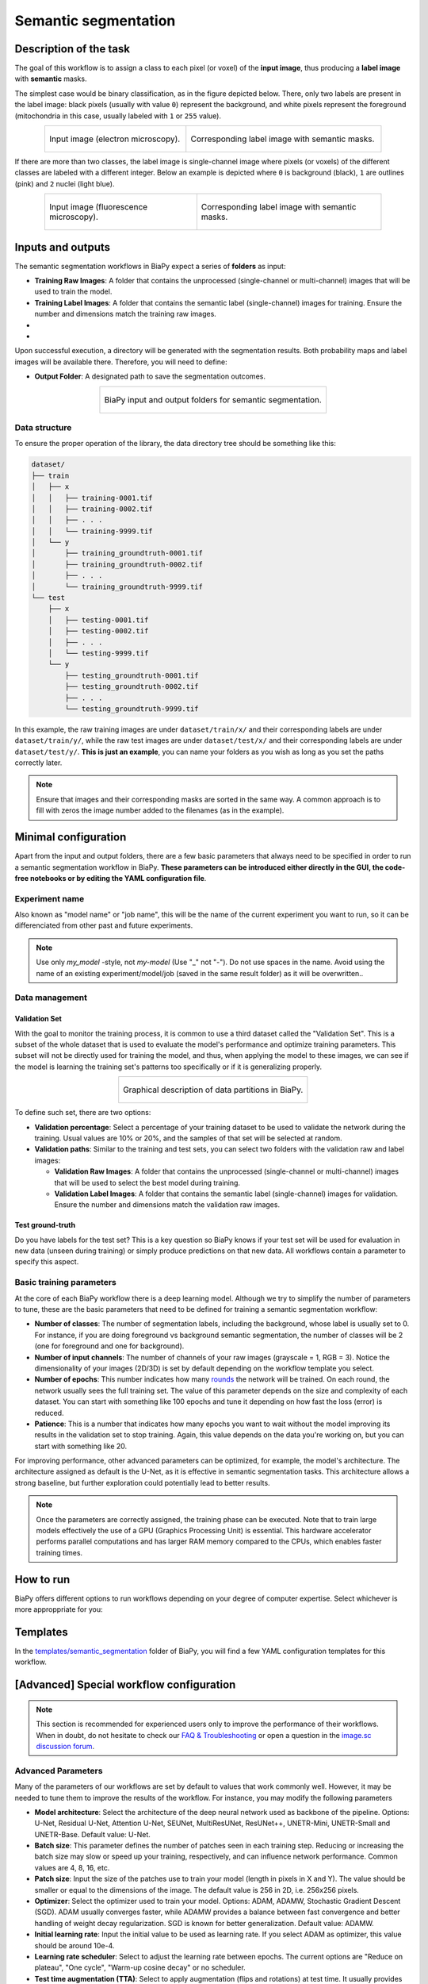 .. _semantic_segmentation:

Semantic segmentation
---------------------

Description of the task
~~~~~~~~~~~~~~~~~~~~~~~

The goal of this workflow is to assign a class to each pixel (or voxel) of the **input image**, thus producing a **label image** with **semantic** masks. 

The simplest case would be binary classification, as in the figure depicted below. There, only two labels are present in the label image: black pixels (usually with value ``0``) represent the background, and white pixels represent the foreground (mitochondria in this case, usually labeled with ``1`` or ``255`` value).

.. list-table:: 
  :align: center
  :width: 680px

  * - .. figure:: ../img/lucchi_test_0.png
         :align: center
         :width: 300
         :alt: Electron microscopy image to be segmented
        
         Input image (electron microscopy).

    - .. figure:: ../img/lucchi_test_0_gt.png
         :align: center
         :width: 300
         :alt: Corresponding label image with semantic masks

         Corresponding label image with semantic masks. 

If there are more than two classes, the label image is single-channel image where pixels (or voxels) of the different classes are labeled with a different integer. Below an example is depicted where ``0`` is background (black), ``1`` are outlines (pink) and ``2`` nuclei (light blue). 

.. list-table:: 
  :align: center
  :width: 680px

  * - .. figure:: ../img/semantic_seg/semantic_seg_multiclass_raw.png
         :align: center
         :width: 300
         :alt: Fluorescence microscopy image to be segmented
        
         Input image (fluorescence microscopy).

    - .. figure:: ../img/semantic_seg/semantic_seg_multiclass_mask.png
         :align: center
         :width: 300
         :alt: Corresponding label image with semantic masks

         Corresponding label image with semantic masks.

Inputs and outputs
~~~~~~~~~~~~~~~~~~
The semantic segmentation workflows in BiaPy expect a series of **folders** as input:

* **Training Raw Images**: A folder that contains the unprocessed (single-channel or multi-channel) images that will be used to train the model.
  
  .. collapse:: Expand to see how to configure

    .. tabs::
      .. tab:: GUI

        Under *Workflow*, select *Semantic Segmentation*, twice *Continue*, under *General options* > *Train data*, click on the *Browse* button of **Input raw image folder**:

        .. image:: ../img/GUI-general-options.png
          :align: center

      .. tab:: Google Colab / Notebooks
        
        In either the 2D or the 3D semantic segmentation notebook, go to *Paths for Input Images and Output Files*, edit the field **train_data_path**:
        
        .. image:: ../img/Notebooks-Inputs-Outputs.png
          :align: center
          :width: 75%

      .. tab:: YAML configuration file
        
        Edit the variable ``DATA.TRAIN.PATH`` with the absolute path to the folder with your training raw images.



* **Training Label Images**: A folder that contains the semantic label (single-channel) images for training. Ensure the number and dimensions match the training raw images.
  
  .. collapse:: Expand to see how to configure

    .. tabs::
      .. tab:: GUI

        Under *Workflow*, select *Semantic Segmentation*, twice *Continue*, under *General options* > *Train data*, click on the *Browse* button of **Input label folder**:

        .. image:: ../img/GUI-general-options.png
          :align: center

      .. tab:: Google Colab / Notebooks
        
        In either the 2D or the 3D semantic segmentation notebook, go to *Paths for Input Images and Output Files*, edit the field **train_data_gt_path**:
        
        .. image:: ../img/Notebooks-Inputs-Outputs.png
          :align: center
          :width: 75%

      .. tab:: YAML configuration file
        
        Edit the variable ``DATA.TRAIN.GT_PATH`` with the absolute path to the folder with your training label images.

* .. raw:: html

      <b><span style="color: darkgreen;">[Optional]</span> Test Raw Images</b>: A folder that contains the images to evaluate the model's performance.
 
  .. collapse:: Expand to see how to configure

    .. tabs::
      .. tab:: GUI

        Under *Workflow*, select *Semantic Segmentation*, three times *Continue*, under *General options* > *Test data*, click on the *Browse* button of **Input raw image folder**:

        .. image:: ../img/GUI-test-data.png
          :align: center

      .. tab:: Google Colab / Notebooks
        
        In either the 2D or the 3D semantic segmentation notebook, go to *Paths for Input Images and Output Files*, edit the field **test_data_path**:
        
        .. image:: ../img/Notebooks-Inputs-Outputs.png
          :align: center
          :width: 75%

      .. tab:: YAML configuration file
        
        Edit the variable ``DATA.TEST.PATH`` with the absolute path to the folder with your test raw images.

* .. raw:: html

      <b><span style="color: darkgreen;">[Optional]</span> Test Label Images</b>: A folder that contains the semantic label images for testing. Again, ensure their count and sizes align with the test raw images.

  .. collapse:: Expand to see how to configure

    .. tabs::
      .. tab:: GUI

        Under *Workflow*, select *Semantic Segmentation*, three times *Continue*, under *General options* > *Test data*, select "Yes" in the *Do you have test labels?* field, and then click on the *Browse* button of **Input label folder**:

        .. image:: ../img/GUI-test-data-gt.png
          :align: center

      .. tab:: Google Colab / Notebooks
        
        In either the 2D or the 3D semantic segmentation notebook, go to *Paths for Input Images and Output Files*, edit the field **test_data_gt_path**:
        
        .. image:: ../img/Notebooks-Inputs-Outputs.png
          :align: center
          :width: 75%

      .. tab:: YAML configuration file
        
        Edit the variable ``DATA.TEST._GT_PATH`` with the absolute path to the folder with your test label images.

Upon successful execution, a directory will be generated with the segmentation results. Both probability maps and label images will be available there. Therefore, you will need to define:

* **Output Folder**: A designated path to save the segmentation outcomes.

  .. collapse:: Expand to see how to configure

    .. tabs::
      .. tab:: GUI

        Under *Run Workflow*, click on the *Browse* button of **Output folder to save the results**:

        .. image:: ../img/GUI-run-semantic-seg-workflow.png
          :align: center

      .. tab:: Google Colab / Notebooks
        
        In either the 2D or the 3D semantic segmentation notebook, go to *Paths for Input Images and Output Files*, edit the field **output_path**:
        
        .. image:: ../img/Notebooks-Inputs-Outputs.png
          :align: center
          :width: 75%

      .. tab:: Command line
        
        When calling BiaPy from command line, you can specify the output folder with the ``--result_dir`` flag. See the *Command line* configuration of :ref:`semantic_segmentation_data_run` for a full example.


.. list-table::
  :align: center

  * - .. figure:: ../img/Inputs-outputs.svg
         :align: center
         :width: 400
         :alt: Graphical description of minimal inputs and outputs in BiaPy for semantic segmentation.
        
         BiaPy input and output folders for semantic segmentation.
  
.. _semantic_segmentation_data_prep:

Data structure
**************

To ensure the proper operation of the library, the data directory tree should be something like this: 

.. code-block::

  dataset/
  ├── train
  │   ├── x
  │   │   ├── training-0001.tif
  │   │   ├── training-0002.tif
  │   │   ├── . . .
  │   │   └── training-9999.tif
  │   └── y
  │       ├── training_groundtruth-0001.tif
  │       ├── training_groundtruth-0002.tif
  │       ├── . . .
  │       └── training_groundtruth-9999.tif
  └── test
      ├── x
      │   ├── testing-0001.tif
      │   ├── testing-0002.tif
      │   ├── . . .
      │   └── testing-9999.tif
      └── y
          ├── testing_groundtruth-0001.tif
          ├── testing_groundtruth-0002.tif
          ├── . . .
          └── testing_groundtruth-9999.tif

In this example, the raw training images are under ``dataset/train/x/`` and their corresponding labels are under ``dataset/train/y/``, while the raw test images are under ``dataset/test/x/`` and their corresponding labels are under ``dataset/test/y/``. **This is just an example**, you can name your folders as you wish as long as you set the paths correctly later.

.. note:: Ensure that images and their corresponding masks are sorted in the same way. A common approach is to fill with zeros the image number added to the filenames (as in the example).


Minimal configuration
~~~~~~~~~~~~~~~~~~~~~
Apart from the input and output folders, there are a few basic parameters that always need to be specified in order to run a semantic segmentation workflow in BiaPy. **These parameters can be introduced either directly in the GUI, the code-free notebooks or by editing the YAML configuration file**.

Experiment name
***************
Also known as "model name" or "job name", this will be the name of the current experiment you want to run, so it can be differenciated from other past and future experiments.

.. collapse:: Expand to see how to configure

    .. tabs::
      .. tab:: GUI

        Under *Run Workflow*, type the name you want for the job in the **Job name** field:

        .. image:: ../img/GUI-run-semantic-seg-workflow.png
          :align: center

      .. tab:: Google Colab / Notebooks
        
        In either the 2D or the 3D semantic segmentation notebook, go to *Configure and train the DNN model* > *Select your parameters*, and edit the field **model_name**:
        
        .. image:: ../img/Notebooks-sem-seg-model-name-data-conf.png
          :align: center
          :width: 50%

      .. tab:: Command line
        
        When calling BiaPy from command line, you can specify the output folder with the ``--name`` flag. See the *Command line* configuration of :ref:`semantic_segmentation_data_run` for a full example.

\

.. note:: Use only *my_model* -style, not *my-model* (Use "_" not "-"). Do not use spaces in the name. Avoid using the name of an existing experiment/model/job (saved in the same result folder) as it will be overwritten..

Data management
***************
Validation Set
""""""""""""""
With the goal to monitor the training process, it is common to use a third dataset called the "Validation Set". This is a subset of the whole dataset that is used to evaluate the model's performance and optimize training parameters. This subset will not be directly used for training the model, and thus, when applying the model to these images, we can see if the model is learning the training set's patterns too specifically or if it is generalizing properly.

.. list-table::
  :align: center

  * - .. figure:: ../img/data-partitions.png
         :align: center
         :width: 400
         :alt: Graphical description of data partitions in BiaPy
        
         Graphical description of data partitions in BiaPy.



To define such set, there are two options:
  
* **Validation percentage**: Select a percentage of your training dataset to be used to validate the network during the training. Usual values are 10% or 20%, and the samples of that set will be selected at random.
  
  .. collapse:: Expand to see how to configure

      .. tabs::
        .. tab:: GUI

          Under *Workflow*, select *Semantic Segmentation*, click twice on *Continue*, and under *General options* > *Validation data*, select "Extract from train (split training)" in **Validation type**, and introduce your value in the **Train percentage for validation**:

          .. image:: ../img/GUI-validation-percentage.png
            :align: center

        .. tab:: Google Colab / Notebooks
          
          In either the 2D or the 3D semantic segmentation notebook, go to *Configure and train the DNN model* > *Select your parameters*, and edit the field **percentage_validation**:
          
          .. image:: ../img/Notebooks-sem-seg-model-name-data-conf.png
            :align: center
            :width: 50%

        .. tab:: YAML configuration file
        
          Edit the variable ``DATA.VAL.SPLIT_TRAIN`` with a value between 0 and 1, representing the proportion of the training set that will be set apart for validation.

* **Validation paths**: Similar to the training and test sets, you can select two folders with the validation raw and label images:

  * **Validation Raw Images**: A folder that contains the unprocessed (single-channel or multi-channel) images that will be used to select the best model during training.
  
    .. collapse:: Expand to see how to configure

      .. tabs::
        .. tab:: GUI

          Under *Workflow*, select *Semantic Segmentation*, click twice on *Continue*, and under *General options* > *Validation data*, select "Not extracted from train (path needed)" in **Validation type**, click on the *Browse* button of **Input raw image folder** and select the folder containing your validation raw images:

          .. image:: ../img/GUI-validation-paths.png
            :align: center

        .. tab:: Google Colab / Notebooks
          
          This option is currently not available in the notebooks.

        .. tab:: YAML configuration file
        
          Edit the variable ``DATA.VAL.PATH`` with the absolute path to your validation raw images.

  * **Validation Label Images**: A folder that contains the semantic label (single-channel) images for validation. Ensure the number and dimensions match the validation raw images.
  
    .. collapse:: Expand to see how to configure

      .. tabs::
        .. tab:: GUI

          Under *Workflow*, select *Semantic Segmentation*, click twice on *Continue*, and under *General options* > *Validation data*, select "Not extracted from train (path needed)" in **Validation type**, click on the *Browse* button of **Input label folder** and select the folder containing your validation label images:

          .. image:: ../img/GUI-validation-paths.png
            :align: center

        .. tab:: Google Colab / Notebooks
          
          This option is currently not available in the notebooks.

        .. tab:: YAML configuration file
        
          Edit the variable ``DATA.VAL.GT_PATH`` with the absolute path to your validation label images.



Test ground-truth
"""""""""""""""""
Do you have labels for the test set? This is a key question so BiaPy knows if your test set will be used for evaluation in new data (unseen during training) or simply produce predictions on that new data. All workflows contain a parameter to specify this aspect.

.. collapse:: Expand to see how to configure

  .. tabs::
    .. tab:: GUI

      Under *Workflow*, select *Semantic Segmentation*, three times *Continue*, under *General options* > *Test data*, select "Yes" in the **Do you have test labels?** field:

      .. image:: ../img/GUI-test-data.png
        :align: center

    .. tab:: Google Colab / Notebooks
      
      In either the 2D or the 3D semantic segmentation notebook, go to *Configure and train the DNN model* > *Select your parameters*, and select the **test_tround_truth** option:
      
      .. image:: ../img/semantic_seg/Notebooks-model-name-data-conf.png
        :align: center
        :width: 50%


    .. tab:: YAML configuration file
      
      Set the variable ``DATA.TEST.LOAD_GT`` to ``True``.


\

Basic training parameters
*************************
At the core of each BiaPy workflow there is a deep learning model. Although we try to simplify the number of parameters to tune, these are the basic parameters that need to be defined for training a semantic segmentation workflow:

* **Number of classes**: The number of segmentation labels, including the background, whose label is usually set to 0. For instance, if you are doing foreground vs background semantic segmentation, the number of classes will be 2 (one for foreground and one for background).

  .. collapse:: Expand to see how to configure

        .. tabs::
          .. tab:: GUI

            Under *Workflow*, select *Semantic Segmentation*, click twice on *Continue*, and under *General options*, scroll down to *Basic training parameters*, and edit the field **Number of classes**:

            .. image:: ../img/GUI-basic-training-params.png
              :align: center
              :width: 75%

          .. tab:: Google Colab / Notebooks
            
            In either the 2D or the 3D semantic segmentation notebook, go to *Configure and train the DNN model* > *Select your parameters*, and edit the field **number_of_classes**:
            
            .. image:: ../img/Notebooks-sem-seg-basic-training-params.png
              :align: center
              :width: 75%

          .. tab:: YAML configuration file
          
            Edit the variable ``MODEL.N_CLASSES`` with the number of classes.

* **Number of input channels**: The number of channels of your raw images (grayscale = 1, RGB = 3). Notice the dimensionality of your images (2D/3D) is set by default depending on the workflow template you select.
  
  .. collapse:: Expand to see how to configure

        .. tabs::
          .. tab:: GUI

            Under *Workflow*, select *Semantic Segmentation*, click twice on *Continue*, and under *General options*, scroll down to *Advanced options*, and edit the last value of the field **Patch size** with the number of channels. This variable follows a ``(y, x, channels)`` notation in 2D and a ``(z, y, x, channels)`` notation in 3D:

            .. image:: ../img/GUI-advanced-options.png
              :align: center
              :width: 75%

          .. tab:: Google Colab / Notebooks
            
            In either the 2D or the 3D semantic segmentation notebook, go to *Configure and train the DNN model* > *Select your parameters*, and edit the field **input_channels**:
            
            .. image:: ../img/Notebooks-sem-seg-basic-training-params.png
              :align: center
              :width: 75%

          .. tab:: YAML configuration file
          
            Edit the last value of the variable ``DATA.PATCH_SIZE`` with the number of channels. This variable follows a ``(y, x, channels)`` notation in 2D and a ``(z, y, x, channels)`` notation in 3D.

* **Number of epochs**: This number indicates how many `rounds <https://machine-learning.paperspace.com/wiki/epoch>`_ the network will be trained. On each round, the network usually sees the full training set. The value of this parameter depends on the size and complexity of each dataset. You can start with something like 100 epochs and tune it depending on how fast the loss (error) is reduced.
  
  .. collapse:: Expand to see how to configure

        .. tabs::
          .. tab:: GUI

            Under *Workflow*, select *Semantic Segmentation*, click twice on *Continue*, and under *General options*, scroll down to *Basic training parameters*, and edit the field **Number of epochs**:

            .. image:: ../img/GUI-basic-training-params.png
              :align: center
              :width: 75%

          .. tab:: Google Colab / Notebooks
            
            In either the 2D or the 3D semantic segmentation notebook, go to *Configure and train the DNN model* > *Select your parameters*, and edit the field **number_of_epochs**:
            
            .. image:: ../img/Notebooks-sem-seg-basic-training-params.png
              :align: center
              :width: 75%

          .. tab:: YAML configuration file
          
            Edit the last value of the variable ``TRAIN.EPOCHS`` with the number of epochs. For this to have effect, the variable ``TRAIN.ENABLE`` should also be set to ``True``.

* **Patience**: This is a number that indicates how many epochs you want to wait without the model improving its results in the validation set to stop training. Again, this value depends on the data you're working on, but you can start with something like 20.
   
  .. collapse:: Expand to see how to configure

        .. tabs::
          .. tab:: GUI

            Under *Workflow*, select *Semantic Segmentation*, click twice on *Continue*, and under *General options*, scroll down to *Basic training parameters*, and edit the field **Patience**:

            .. image:: ../img/GUI-basic-training-params.png
              :align: center
              :width: 75%

          .. tab:: Google Colab / Notebooks
            
            In either the 2D or the 3D semantic segmentation notebook, go to *Configure and train the DNN model* > *Select your parameters*, and edit the field **patience**:
            
            .. image:: ../img/Notebooks-sem-seg-basic-training-params.png
              :align: center
              :width: 75%

          .. tab:: YAML configuration file
          
            Edit the last value of the variable ``TRAIN.PATIENCE`` with the number of epochs. For this to have effect, the variable ``TRAIN.ENABLE`` should also be set to ``True``.


For improving performance, other advanced parameters can be optimized, for example, the model's architecture. The architecture assigned as default is the U-Net, as it is effective in semantic segmentation tasks. This architecture allows a strong baseline, but further exploration could potentially lead to better results.

.. note:: Once the parameters are correctly assigned, the training phase can be executed. Note that to train large models effectively the use of a GPU (Graphics Processing Unit) is essential. This hardware accelerator performs parallel computations and has larger RAM memory compared to the CPUs, which enables faster training times.


.. _semantic_segmentation_data_run:

How to run
~~~~~~~~~~
BiaPy offers different options to run workflows depending on your degree of computer expertise. Select whichever is more approppriate for you:

.. tabs::

   .. tab:: GUI

        In the GUI of BiaPy, under *Workflow*, select *Semantic Segmentation* and follow the instructions displayed there:

        .. image:: https://raw.githubusercontent.com/BiaPyX/BiaPy-doc/master/source/img/gui/biapy_gui_semantic_seg.jpg
            :align: center 

   .. tab:: Google Colab

        BiaPy offers two code-free notebooks in Google Colab to perform semantic segmentation: 

        .. |sem_seg_2D_colablink| image:: https://colab.research.google.com/assets/colab-badge.svg
            :target: https://colab.research.google.com/github/BiaPyX/BiaPy/blob/master/notebooks/semantic_segmentation/BiaPy_2D_Semantic_Segmentation.ipynb

        * For 2D images: |sem_seg_2D_colablink|

        .. |sem_seg_3D_colablink| image:: https://colab.research.google.com/assets/colab-badge.svg
            :target: https://colab.research.google.com/github/BiaPyX/BiaPy/blob/master/notebooks/semantic_segmentation/BiaPy_3D_Semantic_Segmentation.ipynb

        * For 3D images: |sem_seg_3D_colablink|

   .. tab:: Docker
            
        If you installed BiaPy via Docker, `open a terminal <../get_started/faq.html#opening-a-terminal>`__ as described in :ref:`installation`. Then, you can use the `2d_semantic_segmentation.yaml <https://github.com/BiaPyX/BiaPy/blob/master/templates/semantic_segmentation/2d_semantic_segmentation.yaml>`__ template file (or your own file), and run the workflow as follows:

        .. code-block:: bash                                                                                                    

            # Configuration file
            job_cfg_file=/home/user/2d_semantic_segmentation.yaml
            # Path to the data directory
            data_dir=/home/user/data
            # Where the experiment output directory should be created
            result_dir=/home/user/exp_results
            # Just a name for the job
            job_name=my_2d_semantic_segmentation
            # Number that should be increased when one need to run the same job multiple times (reproducibility)
            job_counter=1
            # Number of the GPU to run the job in (according to 'nvidia-smi' command)
            gpu_number=0

            sudo docker run --rm \
                --gpus "device=$gpu_number" \
                --mount type=bind,source=$job_cfg_file,target=$job_cfg_file \
                --mount type=bind,source=$result_dir,target=$result_dir \
                --mount type=bind,source=$data_dir,target=$data_dir \
                BiaPyX/biapy \
                    -cfg $job_cfg_file \
                    -rdir $result_dir \
                    -name $job_name \
                    -rid $job_counter \
                    -gpu "$gpu_number"

        .. note:: 

            Note that ``data_dir`` must contain all the paths ``DATA.*.PATH`` and ``DATA.*.GT_PATH`` so the container can find them. For instance, if you want to only train in this example ``DATA.TRAIN.PATH`` and ``DATA.TRAIN.GT_PATH`` could be ``/home/user/data/train/x`` and ``/home/user/data/train/y`` respectively. 

   .. tab:: Command line

        `From a terminal <../get_started/faq.html#opening-a-terminal>`__, you can use the `2d_semantic_segmentation.yaml <https://github.com/BiaPyX/BiaPy/blob/master/templates/semantic_segmentation/2d_semantic_segmentation.yaml>`__ template file (or your own file), and run the workflow as follows:

        .. code-block:: bash
            
            # Configuration file
            job_cfg_file=/home/user/2d_semantic_segmentation.yaml       
            # Where the experiment output directory should be created
            result_dir=/home/user/exp_results  
            # Just a name for the job
            job_name=my_2d_semantic_segmentation      
            # Number that should be increased when one need to run the same job multiple times (reproducibility)
            job_counter=1
            # Number of the GPU to run the job in (according to 'nvidia-smi' command)
            gpu_number=0                   

            # Load the environment
            conda activate BiaPy_env
            
            biapy \
                --config $job_cfg_file \
                --result_dir $result_dir  \ 
                --name $job_name    \
                --run_id $job_counter  \
                --gpu "$gpu_number"  

        For multi-GPU training you can call BiaPy as follows:

        .. code-block:: bash

            # First check where is your biapy command (you need it in the below command)
            # $ which biapy
            # > /home/user/anaconda3/envs/BiaPy_env/bin/biapy

            gpu_number="0, 1, 2"
            python -u -m torch.distributed.run \
                --nproc_per_node=3 \
                /home/user/anaconda3/envs/BiaPy_env/bin/biapy \
                --config $job_cfg_file \
                --result_dir $result_dir  \ 
                --name $job_name    \
                --run_id $job_counter  \
                --gpu "$gpu_number" 

        ``nproc_per_node`` needs to be equal to the number of GPUs you are using (e.g. ``gpu_number`` length).

      




Templates                                                                                                                 
~~~~~~~~~~

In the `templates/semantic_segmentation <https://github.com/BiaPyX/BiaPy/tree/master/templates/semantic_segmentation>`__ folder of BiaPy, you will find a few YAML configuration templates for this workflow. 

[Advanced] Special workflow configuration 
~~~~~~~~~~~~~~~~~~~~~~~~~~~~~~~~~~~~~~~~~

.. note:: This section is recommended for experienced users only to improve the performance of their workflows. When in doubt, do not hesitate to check our `FAQ & Troubleshooting <../get_started/faq.html>`__ or open a question in the `image.sc discussion forum <our FAQ & Troubleshooting section>`_.

Advanced Parameters 
*******************
Many of the parameters of our workflows are set by default to values that work commonly well. However, it may be needed to tune them to improve the results of the workflow. For instance, you may modify the following parameters

* **Model architecture**: Select the architecture of the deep neural network used as backbone of the pipeline. Options: U-Net, Residual U-Net, Attention U-Net, SEUNet, MultiResUNet, ResUNet++, UNETR-Mini, UNETR-Small and UNETR-Base. Default value: U-Net.
* **Batch size**: This parameter defines the number of patches seen in each training step. Reducing or increasing the batch size may slow or speed up your training, respectively, and can influence network performance. Common values are 4, 8, 16, etc.
* **Patch size**: Input the size of the patches use to train your model (length in pixels in X and Y). The value should be smaller or equal to the dimensions of the image. The default value is 256 in 2D, i.e. 256x256 pixels.
* **Optimizer**: Select the optimizer used to train your model. Options: ADAM, ADAMW, Stochastic Gradient Descent (SGD). ADAM usually converges faster, while ADAMW provides a balance between fast convergence and better handling of weight decay regularization. SGD is known for better generalization. Default value: ADAMW.
* **Initial learning rate**: Input the initial value to be used as learning rate. If you select ADAM as optimizer, this value should be around 10e-4. 
* **Learning rate scheduler**: Select to adjust the learning rate between epochs. The current options are "Reduce on plateau", "One cycle", "Warm-up cosine decay" or no scheduler.
* **Test time augmentation (TTA)**: Select to apply augmentation (flips and rotations) at test time. It usually provides more robust results but uses more time to produce each result. By default, no TTA is peformed.


Output
******
The **output** of a semantic segmentation workflow can be: 

- Single-channel image, when ``DATA.TEST.ARGMAX_TO_OUTPUT`` is ``True``, with each class labeled with an integer. 
- Multi-channel image, when ``DATA.TEST.ARGMAX_TO_OUTPUT`` is ``False``, with the same number of channels as classes, and the same pixel in each channel will be the probability (in ``[0-1]`` range) of being of the class that represents that channel number. For instance, with ``3`` classes, e.g. background, mitochondria and contours, the fist channel will represent background, the second mitochondria and the last the contours. 


Data loading
************

If you want to select ``DATA.EXTRACT_RANDOM_PATCH`` you can also set ``DATA.PROBABILITY_MAP`` to create a probability map so the patches extracted will have a high probability of having an object in the middle of it. Useful to avoid extracting patches which no foreground class information. That map will be saved in ``PATHS.PROB_MAP_DIR``. Furthermore, in ``PATHS.DA_SAMPLES`` path, i.e. ``aug`` folder by default (see :ref:`semantic_segmentation_results`), two more images will be created so you can check how this probability map is working. These images will have painted a blue square and a red point in its middle, which correspond to the patch area extracted and the central point selected respectively. One image will be named as ``mark_x`` and the other one as ``mark_y``, which correspond to the input image and ground truth respectively.  

Metrics
*******

During the inference phase the performance of the test data is measured using different metrics if test masks were provided (i.e. ground truth) and, consequently, ``DATA.TEST.LOAD_GT`` is ``True``. In the case of semantic segmentation the **Intersection over Union** (IoU) metrics is calculated after the network prediction. This metric, also referred as the Jaccard index, is essentially a method to quantify the percent of overlap between the target mask and the prediction output. Depending on the configuration different values are calculated (as explained in :ref:`config_test` and :ref:`config_metric`). This values can vary a lot as stated in :cite:p:`Franco-Barranco2021`.

* **Per patch**: IoU is calculated for each patch separately and then averaged. 
* **Reconstructed image**: IoU is calculated for each reconstructed image separately and then averaged. Notice that depending on the amount of overlap/padding selected the merged image can be different than just concatenating each patch. 
* **Full image**: IoU is calculated for each image separately and then averaged. The results may be slightly different from the reconstructed image.

Post-processing
***************

Only applied to ``3D`` images (e.g. ``PROBLEM.NDIM`` is ``2D`` or ``TEST.ANALIZE_2D_IMGS_AS_3D_STACK`` is ``True``). There are the following options:

* **Z-filtering**: to apply a median filtering in ``z`` axis. Useful to maintain class coherence across ``3D`` volumes. Enable it with ``TEST.POST_PROCESSING.Z_FILTERING`` and use ``TEST.POST_PROCESSING.Z_FILTERING_SIZE`` for the size of the median filter. 

* **YZ-filtering**: to apply a median filtering in ``y`` and ``z`` axes. Useful to maintain class coherence across ``3D`` volumes that can work slightly better than ``Z-filtering``. Enable it with ``TEST.POST_PROCESSING.YZ_FILTERING`` and use ``TEST.POST_PROCESSING.YZ_FILTERING_SIZE`` for the size of the median filter.  


.. _semantic_segmentation_results:

Results                                                                                                                 
~~~~~~~  

The results are placed in ``results`` folder under ``--result_dir`` directory with the ``--name`` given. An example of this workflow is depicted below:

.. figure:: ../img/unet2d_prediction.gif
   :align: center                  

   Example of semantic segmentation model predictions. From left to right: input image, its mask and the overlap between the mask and the model's output binarized. 


Following the example, you should see that the directory ``/home/user/exp_results/my_2d_semantic_segmentation`` has been created. If the same experiment is run 5 times, varying ``--run_id`` argument only, you should find the following directory tree: 

.. collapse:: Expand directory tree 

    .. code-block:: bash
        
      my_2d_semantic_segmentation/
      ├── config_files
      │   └── my_2d_semantic_segmentation_1.yaml                                                                                                           
      ├── checkpoints
      │   └── my_2d_semantic_segmentation_1-checkpoint-best.pth
      └── results
          ├── my_2d_semantic_segmentation_1
          ├── . . .
          └── my_2d_semantic_segmentation_5
              ├── aug
              │   └── .tif files
              ├── charts
              │   ├── my_2d_semantic_segmentation_1_*.png
              │   └── my_2d_semantic_segmentation_1_loss.png
              ├── per_image
              │   ├── .tif files
              │   └── .zarr files (or.h5)
              ├── per_image_binarized
              │   └── .tif files
              ├── full_image
              │   └── .tif files
              ├── full_image_binarized
              │   └── .tif files
              ├── full_post_processing
              │   └── .tif files
              ├── tensorboard
              └── train_logs

\

* ``config_files``: directory where the .yaml filed used in the experiment is stored. 

  * ``my_2d_semantic_segmentation.yaml``: YAML configuration file used (it will be overwrited every time the code is run)

* ``checkpoints``, *optional*: directory where model's weights are stored. Only created when ``TRAIN.ENABLE`` is ``True`` and the model is trained for at least one epoch. 

  * ``my_2d_semantic_segmentation_1-checkpoint-best.pth``, *optional*: checkpoint file (best in validation) where the model's weights are stored among other information. Only created when the model is trained for at least one epoch. 
    
  * ``normalization_mean_value.npy``, *optional*: normalization mean value. Is saved to not calculate it everytime and to use it in inference. Only created if ``DATA.NORMALIZATION.TYPE`` is ``custom``.
  
  * ``normalization_std_value.npy``, *optional*: normalization std value. Is saved to not calculate it everytime and to use it in inference. Only created if ``DATA.NORMALIZATION.TYPE`` is ``custom``.

* ``results``: directory where all the generated checks and results will be stored. There, one folder per each run are going to be placed.

  * ``my_2d_semantic_segmentation_1``: run 1 experiment folder. Can contain:

    * ``aug``, *optional*: image augmentation samples. Only created if ``AUGMENTOR.AUG_SAMPLES`` is ``True``.

    * ``charts``, *optional*: only created when ``TRAIN.ENABLE`` is ``True`` and epochs trained are more or equal ``LOG.CHART_CREATION_FREQ``. Can contain:  

      * ``my_2d_semantic_segmentation_1_*.png``: plot of each metric used during training.

      * ``my_2d_semantic_segmentation_1_loss.png``: loss over epochs plot. 

    * ``per_image``, *optional*: only created if ``TEST.FULL_IMG`` is ``False``. Can contain:

      * ``.tif files``, *optional*: reconstructed images from patches. Created when ``TEST.BY_CHUNKS.ENABLE`` is ``False`` or when ``TEST.BY_CHUNKS.ENABLE`` is ``True`` but ``TEST.BY_CHUNKS.SAVE_OUT_TIF`` is ``True``. 

      * ``.zarr files (or.h5)``, *optional*: reconstructed images from patches. Created when ``TEST.BY_CHUNKS.ENABLE`` is ``True``.

    * ``per_image_binarized``, *optional*: only created if ``TEST.FULL_IMG`` is ``False``. Can contain: 

      * ``.tif files``: Same as ``per_image`` but with the images binarized.

    * ``full_image``, *optional*: only created if ``TEST.FULL_IMG`` is ``True``. Can contain:

      * ``.tif files``: full image predictions.

    * ``full_image_binarized``: 

      * ``.tif files``: Same as ``full_image`` but with the image binarized.

    * ``full_image_post_processing``, *optional*: only created if ``TEST.FULL_IMG`` is ``True`` and a post-proccessing is enabled. Can contain:

      * ``.tif files``: same as ``full_image_instances`` but applied post-processing. 
    
    * ``tensorboard``: Tensorboard logs.

    * ``train_logs``: each row represents a summary of each epoch stats. Only avaialable if training was done.
        
.. note:: 
   Here, for visualization purposes, only ``my_2d_semantic_segmentation_1`` has been described but ``my_2d_semantic_segmentation_2``, ``my_2d_semantic_segmentation_3``, ``my_2d_semantic_segmentation_4`` and ``my_2d_semantic_segmentation_5`` will follow the same structure.
